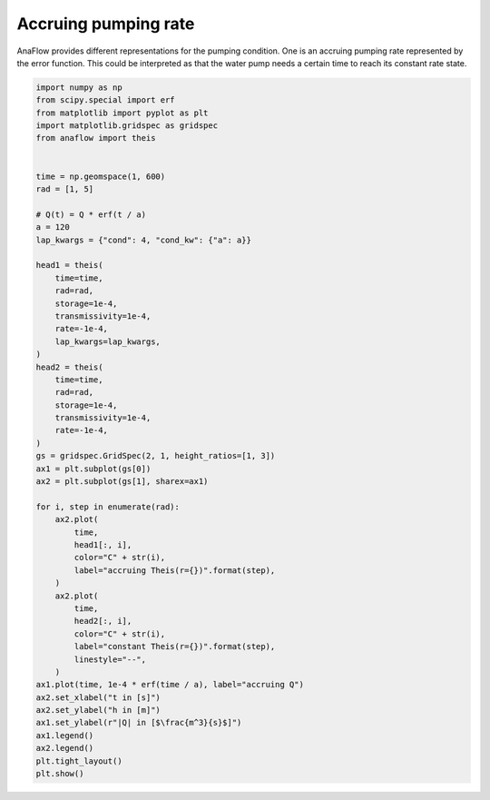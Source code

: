 
.. DO NOT EDIT.
.. THIS FILE WAS AUTOMATICALLY GENERATED BY SPHINX-GALLERY.
.. TO MAKE CHANGES, EDIT THE SOURCE PYTHON FILE:
.. "examples/15_accruing_theis.py"
.. LINE NUMBERS ARE GIVEN BELOW.

.. only:: html

    .. note::
        :class: sphx-glr-download-link-note

        Click :ref:`here <sphx_glr_download_examples_15_accruing_theis.py>`
        to download the full example code

.. rst-class:: sphx-glr-example-title

.. _sphx_glr_examples_15_accruing_theis.py:


Accruing pumping rate
=====================

AnaFlow provides different representations for the pumping condition.
One is an accruing pumping rate represented by the error function.
This could be interpreted as that the water pump needs a certain time to
reach its constant rate state.

.. GENERATED FROM PYTHON SOURCE LINES 10-65



.. image:: /examples/images/sphx_glr_15_accruing_theis_001.png
    :alt: 15 accruing theis
    :class: sphx-glr-single-img





.. code-block:: default

    import numpy as np
    from scipy.special import erf
    from matplotlib import pyplot as plt
    import matplotlib.gridspec as gridspec
    from anaflow import theis


    time = np.geomspace(1, 600)
    rad = [1, 5]

    # Q(t) = Q * erf(t / a)
    a = 120
    lap_kwargs = {"cond": 4, "cond_kw": {"a": a}}

    head1 = theis(
        time=time,
        rad=rad,
        storage=1e-4,
        transmissivity=1e-4,
        rate=-1e-4,
        lap_kwargs=lap_kwargs,
    )
    head2 = theis(
        time=time,
        rad=rad,
        storage=1e-4,
        transmissivity=1e-4,
        rate=-1e-4,
    )
    gs = gridspec.GridSpec(2, 1, height_ratios=[1, 3])
    ax1 = plt.subplot(gs[0])
    ax2 = plt.subplot(gs[1], sharex=ax1)

    for i, step in enumerate(rad):
        ax2.plot(
            time,
            head1[:, i],
            color="C" + str(i),
            label="accruing Theis(r={})".format(step),
        )
        ax2.plot(
            time,
            head2[:, i],
            color="C" + str(i),
            label="constant Theis(r={})".format(step),
            linestyle="--",
        )
    ax1.plot(time, 1e-4 * erf(time / a), label="accruing Q")
    ax2.set_xlabel("t in [s]")
    ax2.set_ylabel("h in [m]")
    ax1.set_ylabel(r"|Q| in [$\frac{m^3}{s}$]")
    ax1.legend()
    ax2.legend()
    plt.tight_layout()
    plt.show()


.. rst-class:: sphx-glr-timing

   **Total running time of the script:** ( 0 minutes  0.496 seconds)


.. _sphx_glr_download_examples_15_accruing_theis.py:


.. only :: html

 .. container:: sphx-glr-footer
    :class: sphx-glr-footer-example



  .. container:: sphx-glr-download sphx-glr-download-python

     :download:`Download Python source code: 15_accruing_theis.py <15_accruing_theis.py>`



  .. container:: sphx-glr-download sphx-glr-download-jupyter

     :download:`Download Jupyter notebook: 15_accruing_theis.ipynb <15_accruing_theis.ipynb>`


.. only:: html

 .. rst-class:: sphx-glr-signature

    `Gallery generated by Sphinx-Gallery <https://sphinx-gallery.github.io>`_
